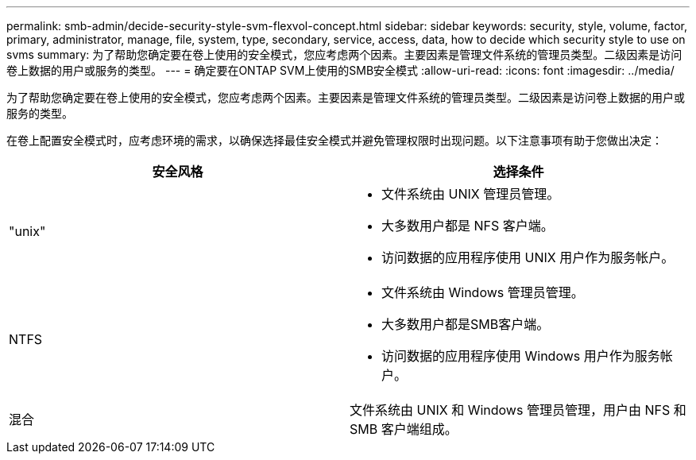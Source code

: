 ---
permalink: smb-admin/decide-security-style-svm-flexvol-concept.html 
sidebar: sidebar 
keywords: security, style, volume, factor, primary, administrator, manage, file, system, type, secondary, service, access, data, how to decide which security style to use on svms 
summary: 为了帮助您确定要在卷上使用的安全模式，您应考虑两个因素。主要因素是管理文件系统的管理员类型。二级因素是访问卷上数据的用户或服务的类型。 
---
= 确定要在ONTAP SVM上使用的SMB安全模式
:allow-uri-read: 
:icons: font
:imagesdir: ../media/


[role="lead"]
为了帮助您确定要在卷上使用的安全模式，您应考虑两个因素。主要因素是管理文件系统的管理员类型。二级因素是访问卷上数据的用户或服务的类型。

在卷上配置安全模式时，应考虑环境的需求，以确保选择最佳安全模式并避免管理权限时出现问题。以下注意事项有助于您做出决定：

|===
| 安全风格 | 选择条件 


 a| 
"unix"
 a| 
* 文件系统由 UNIX 管理员管理。
* 大多数用户都是 NFS 客户端。
* 访问数据的应用程序使用 UNIX 用户作为服务帐户。




 a| 
NTFS
 a| 
* 文件系统由 Windows 管理员管理。
* 大多数用户都是SMB客户端。
* 访问数据的应用程序使用 Windows 用户作为服务帐户。




 a| 
混合
 a| 
文件系统由 UNIX 和 Windows 管理员管理，用户由 NFS 和 SMB 客户端组成。

|===